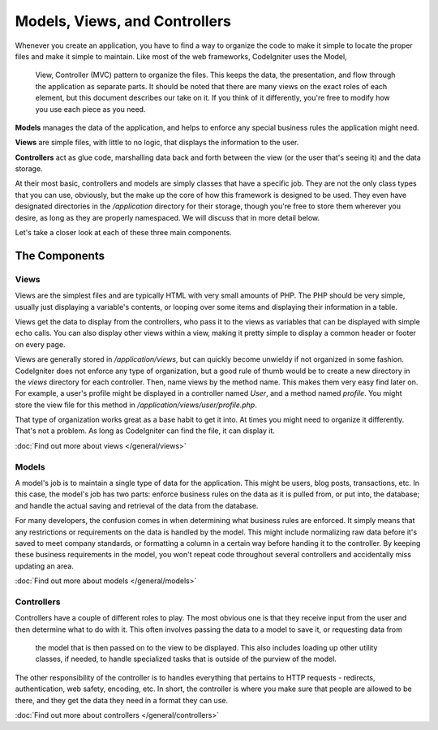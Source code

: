 ##############################
Models, Views, and Controllers
##############################

Whenever you create an application, you have to find a way to organize the code to make it simple to locate
the proper files and make it simple to maintain. Like most of the web frameworks, CodeIgniter uses the Model,
 View, Controller (MVC) pattern to organize the files. This keeps the data, the presentation, and flow through the
 application as separate parts. It should be noted that there are many views on the exact roles of each element,
 but this document describes our take on it. If you think of it differently, you're free to modify how you use
 each piece as you need.

**Models** manages the data of the application, and helps to enforce any special business rules the application might need.

**Views** are simple files, with little to no logic, that displays the information to the user.

**Controllers** act as glue code, marshalling data back and forth between the view (or the user that's seeing it) and
the data storage.

At their most basic, controllers and models are simply classes that have a specific job. They are not the only class
types that you can use, obviously, but the make up the core of how this framework is designed to be used. They even
have designated directories in the `/application` directory for their storage, though you're free to store them
wherever you desire, as long as they are properly namespaced. We will discuss that in more detail below.



Let's take a closer look at each of these three main components.


**************
The Components
**************

Views
=====

Views are the simplest files and are typically HTML with very small amounts of PHP. The PHP should be very simple,
usually just displaying a variable's contents, or looping over some items and displaying their information in a table.

Views get the data to display from the controllers, who pass it to the views as variables that can be displayed
with simple ``echo`` calls. You can also display other views within a view, making it pretty simple to display a
common header or footer on every page.

Views are generally stored in `/application/views`, but can quickly become unwieldy if not organized in some fashion.
CodeIgniter does not enforce any type of organization, but a good rule of thumb would be to create a new directory in
the `views` directory for each controller. Then, name views by the method name. This makes them very easy find later
on. For example, a user's profile might be displayed in a controller named `User`, and a method named `profile`.
You might store the view file for this method in `/application/views/user/profile.php`.

That type of organization works great as a base habit to get it into. At times you might need to organize it differently.
That's not a problem. As long as CodeIgniter can find the file, it can display it.

:doc:`Find out more about views </general/views>`


Models
======

A model's job is to maintain a single type of data for the application. This might be users, blog posts, transactions, etc.
In this case, the model's job has two parts: enforce business rules on the data as it is pulled from, or put into, the
database; and handle the actual saving and retrieval of the data from the database.

For many developers, the confusion comes in when determining what business rules are enforced. It simply means that
any restrictions or requirements on the data is handled by the model. This might include normalizing raw data before
it's saved to meet company standards, or formatting a column in a certain way before handing it to the controller.
By keeping these business requirements in the model, you won't repeat code throughout several controllers and accidentally
miss updating an area.

:doc:`Find out more about models </general/models>`


Controllers
===========

Controllers have a couple of different roles to play. The most obvious one is that they receive input from the user and
then determine what to do with it. This often involves passing the data to a model to save it, or requesting data from
 the model that is then passed on to the view to be displayed. This also includes loading up other utility classes,
 if needed, to handle specialized tasks that is outside of the purview of the model.

The other responsibility of the controller is to handles everything that pertains to HTTP requests - redirects,
authentication, web safety, encoding, etc. In short, the controller is where you make sure that people are allowed to
be there, and they get the data they need in a format they can use.

:doc:`Find out more about controllers </general/controllers>`